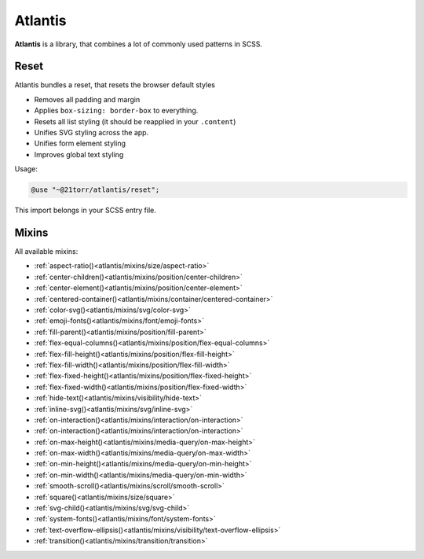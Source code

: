 ########
Atlantis
########

**Atlantis** is a library, that combines a lot of commonly used patterns in SCSS.


Reset
#####

Atlantis bundles a reset, that resets the browser default styles

*   Removes all padding and margin
*   Applies ``box-sizing: border-box`` to everything.
*   Resets all list styling (it should be reapplied in your ``.content``)
*   Unifies SVG styling across the app.
*   Unifies form element styling
*   Improves global text styling


Usage:

.. code-block:: scss

    @use "~@21torr/atlantis/reset";

This import belongs in your SCSS entry file.


Mixins
######

All available mixins:

*   :ref:`aspect-ratio()<atlantis/mixins/size/aspect-ratio>`
*   :ref:`center-children()<atlantis/mixins/position/center-children>`
*   :ref:`center-element()<atlantis/mixins/position/center-element>`
*   :ref:`centered-container()<atlantis/mixins/container/centered-container>`
*   :ref:`color-svg()<atlantis/mixins/svg/color-svg>`
*   :ref:`emoji-fonts()<atlantis/mixins/font/emoji-fonts>`
*   :ref:`fill-parent()<atlantis/mixins/position/fill-parent>`
*   :ref:`flex-equal-columns()<atlantis/mixins/position/flex-equal-columns>`
*   :ref:`flex-fill-height()<atlantis/mixins/position/flex-fill-height>`
*   :ref:`flex-fill-width()<atlantis/mixins/position/flex-fill-width>`
*   :ref:`flex-fixed-height()<atlantis/mixins/position/flex-fixed-height>`
*   :ref:`flex-fixed-width()<atlantis/mixins/position/flex-fixed-width>`
*   :ref:`hide-text()<atlantis/mixins/visibility/hide-text>`
*   :ref:`inline-svg()<atlantis/mixins/svg/inline-svg>`
*   :ref:`on-interaction()<atlantis/mixins/interaction/on-interaction>`
*   :ref:`on-interaction()<atlantis/mixins/interaction/on-interaction>`
*   :ref:`on-max-height()<atlantis/mixins/media-query/on-max-height>`
*   :ref:`on-max-width()<atlantis/mixins/media-query/on-max-width>`
*   :ref:`on-min-height()<atlantis/mixins/media-query/on-min-height>`
*   :ref:`on-min-width()<atlantis/mixins/media-query/on-min-width>`
*   :ref:`smooth-scroll()<atlantis/mixins/scroll/smooth-scroll>`
*   :ref:`square()<atlantis/mixins/size/square>`
*   :ref:`svg-child()<atlantis/mixins/svg/svg-child>`
*   :ref:`system-fonts()<atlantis/mixins/font/system-fonts>`
*   :ref:`text-overflow-ellipsis()<atlantis/mixins/visibility/text-overflow-ellipsis>`
*   :ref:`transition()<atlantis/mixins/transition/transition>`
